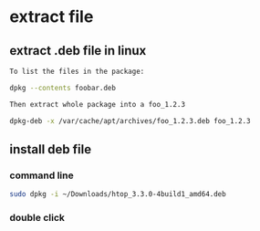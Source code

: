 * extract file
** extract .deb file in linux
#+begin_src sh
  To list the files in the package:

  dpkg --contents foobar.deb

  Then extract whole package into a foo_1.2.3

  dpkg-deb -x /var/cache/apt/archives/foo_1.2.3.deb foo_1.2.3
#+end_src

** install deb file
*** command line
#+begin_src sh
  sudo dpkg -i ~/Downloads/htop_3.3.0-4build1_amd64.deb
#+end_src
*** double click

